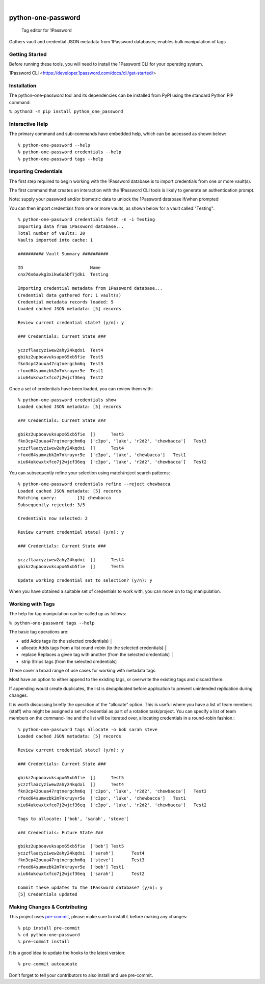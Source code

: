 

.. image:: https://img.shields.io/badge/python-3670A0?style=for-the-badge&logo=python&logoColor=ffdd54
    :alt: Project generated in Python
    :target: https://www.python.org/

.. image:: https://img.shields.io/badge/-PyScaffold-005CA0?logo=pyscaffold
    :alt: Project generated with PyScaffold
    :target: https://pyscaffold.org/

|

===================
python-one-password
===================


    Tag editor for 1Password


Gathers vault and credential JSON metadata from 1Password databases; enables bulk manipulation of tags


Getting Started
===============

Before running these tools, you will need to install the 1Password CLI for your operating system.

1Password CLI <https://developer.1password.com/docs/cli/get-started/>


Installation
============

The python-one-password tool and its dependencies can be installed from PyPI
using the standard Python PIP command:

``% python3 -m pip install python_one_password``

Interactive Help
================

The primary command and sub-commands have embedded help, which can be accessed
as shown below::

    % python-one-password --help
    % python-one-password credentials --help
    % python-one-password tags --help


Importing Credentials
=====================

The first step required to begin working with the 1Password database is to
import credentials from one or more vault(s).

The first command that creates an interaction with the 1Password CLI tools is
likely to generate an authentication prompt.

Note: supply your password and/or biometric data to unlock the 1Password database if/when prompted

You can then import credentials from one or more vaults, as shown below for a vault called "Testing"::

    % python-one-password credentials fetch -n -i Testing
    Importing data from 1Password database...
    Total number of vaults: 20
    Vaults imported into cache: 1

    ########## Vault Summary ##########

    ID				Name
    cnx76s6avkg3xikw6u5bf7jdki	Testing

    Importing credential metadata from 1Password database...
    Credential data gathered for: 1 vault(s)
    Credential metadata records loaded: 5
    Loaded cached JSON metadata: [5] records

    Review current credential state? (y/n): y

    ### Credentials: Current State ###

    yczzflaacyziwew2ahy24kqdxi	Test4
    gbikz2upboavuksupx65xb5fie	Test5
    fkn3cp42ouua47rqtnergchm6q	Test3
    rfoxd64sumvzbk2m7nkruyvr5e	Test1
    xiu64ukcwxtxfco7j2wjcf36eq	Test2

Once a set of credentials have been loaded, you can review them with::

    % python-one-password credentials show
    Loaded cached JSON metadata: [5] records

    ### Credentials: Current State ###

    gbikz2upboavuksupx65xb5fie	[]	Test5
    fkn3cp42ouua47rqtnergchm6q	['c3po', 'luke', 'r2d2', 'chewbacca']	Test3
    yczzflaacyziwew2ahy24kqdxi	[]	Test4
    rfoxd64sumvzbk2m7nkruyvr5e	['c3po', 'luke', 'chewbacca']	Test1
    xiu64ukcwxtxfco7j2wjcf36eq	['c3po', 'luke', 'r2d2', 'chewbacca']	Test2

You can subsequently refine your selection using match/reject search patterns::

    % python-one-password credentials refine --reject chewbacca
    Loaded cached JSON metadata: [5] records
    Matching query:        [3] chewbacca
    Subsequently rejected: 3/5

    Credentials now selected: 2

    Review current credential state? (y/n): y

    ### Credentials: Current State ###

    yczzflaacyziwew2ahy24kqdxi	[]	Test4
    gbikz2upboavuksupx65xb5fie	[]	Test5

    Update working credential set to selection? (y/n): y

When you have obtained a suitable set of credentials to work with, you can move
on to tag manipulation.


Working with Tags
=================

The help for tag manipulation can be called up as follows:

``% python-one-password tags --help``

The basic tag operations are:

* add         Adds tags (to the selected credentials)                                                                                                                                 │
* allocate    Adds tags from a list round-robin (to the selected credentials)                                                                                                         │
* replace     Replaces a given tag with another (from the selected credentials)                                                                                                       │
* strip       Strips tags (from the selected credentials)

These cover a broad range of use cases for working with metadata tags.

Most have an option to either append to the existing tags, or overwrite the
existing tags and discard them.

If appending would create duplicates, the list is deduplicated before
application to prevent unintended replication during changes.

It is worth discussing briefly the operation of the "allocate" option. This is
useful where you have a list of team members (staff) who might be assigned a
set of credential as part of a rotation task/project. You can specify a list of
team members on the command-line and the list will be iterated over, allocating
credentials in a round-robin fashion.::

    % python-one-password tags allocate -o bob sarah steve
    Loaded cached JSON metadata: [5] records

    Review current credential state? (y/n): y

    ### Credentials: Current State ###

    gbikz2upboavuksupx65xb5fie	[]	Test5
    yczzflaacyziwew2ahy24kqdxi	[]	Test4
    fkn3cp42ouua47rqtnergchm6q	['c3po', 'luke', 'r2d2', 'chewbacca']	Test3
    rfoxd64sumvzbk2m7nkruyvr5e	['c3po', 'luke', 'chewbacca']	Test1
    xiu64ukcwxtxfco7j2wjcf36eq	['c3po', 'luke', 'r2d2', 'chewbacca']	Test2

    Tags to allocate: ['bob', 'sarah', 'steve']

    ### Credentials: Future State ###

    gbikz2upboavuksupx65xb5fie	['bob']	Test5
    yczzflaacyziwew2ahy24kqdxi	['sarah']	Test4
    fkn3cp42ouua47rqtnergchm6q	['steve']	Test3
    rfoxd64sumvzbk2m7nkruyvr5e	['bob']	Test1
    xiu64ukcwxtxfco7j2wjcf36eq	['sarah']	Test2

    Commit these updates to the 1Password database? (y/n): y
    [5] Credentials updated


Making Changes & Contributing
=============================

This project uses `pre-commit`_, please make sure to install it before making
any changes::

    % pip install pre-commit
    % cd python-one-password
    % pre-commit install

It is a good idea to update the hooks to the latest version::

    % pre-commit autoupdate

Don't forget to tell your contributors to also install and use pre-commit.

.. _pre-commit: https://pre-commit.com/
